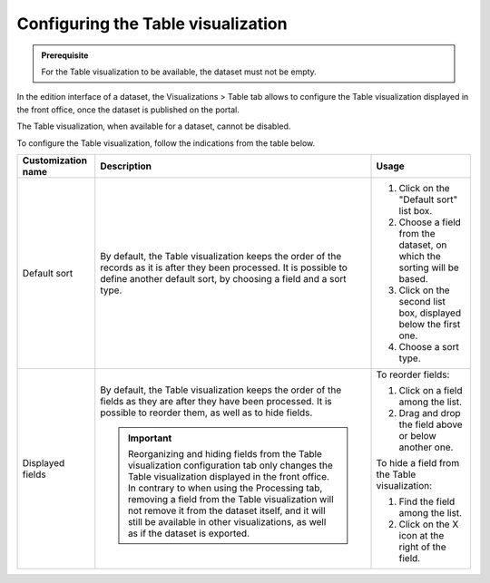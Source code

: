 Configuring the Table visualization
===================================

.. admonition:: Prerequisite
   :class: important

   For the Table visualization to be available, the dataset must not be empty.


In the edition interface of a dataset, the Visualizations > Table tab allows to configure the Table visualization displayed in the front office, once the dataset is published on the portal.

The Table visualization, when available for a dataset, cannot be disabled.

.. screenshot

To configure the Table visualization, follow the indications from the table below.

.. list-table::
  :header-rows: 1

  * * Customization name
    * Description
    * Usage
  * * Default sort
    * By default, the Table visualization keeps the order of the records as it is after they been processed. It is possible to define another default sort, by choosing a field and a sort type.
    * 1. Click on the "Default sort" list box.
      2. Choose a field from the dataset, on which the sorting will be based.
      3. Click on the second list box, displayed below the first one.
      4. Choose a sort type.
  * * Displayed fields
    * By default, the Table visualization keeps the order of the fields as they are after they have been processed. It is possible to reorder them, as well as to hide fields.

      .. admonition:: Important
         :class: important

         Reorganizing and hiding fields from the Table visualization configuration tab only changes the Table visualization displayed in the front office. In contrary to when using the Processing tab, removing a field from the Table visualization will not remove it from the dataset itself, and it will still be available in other visualizations, as well as if the dataset is exported.

    * To reorder fields:

      1. Click on a field among the list.
      2. Drag and drop the field above or below another one.

      To hide a field from the Table visualization:

      1. Find the field among the list.
      2. Click on the X icon at the right of the field.
